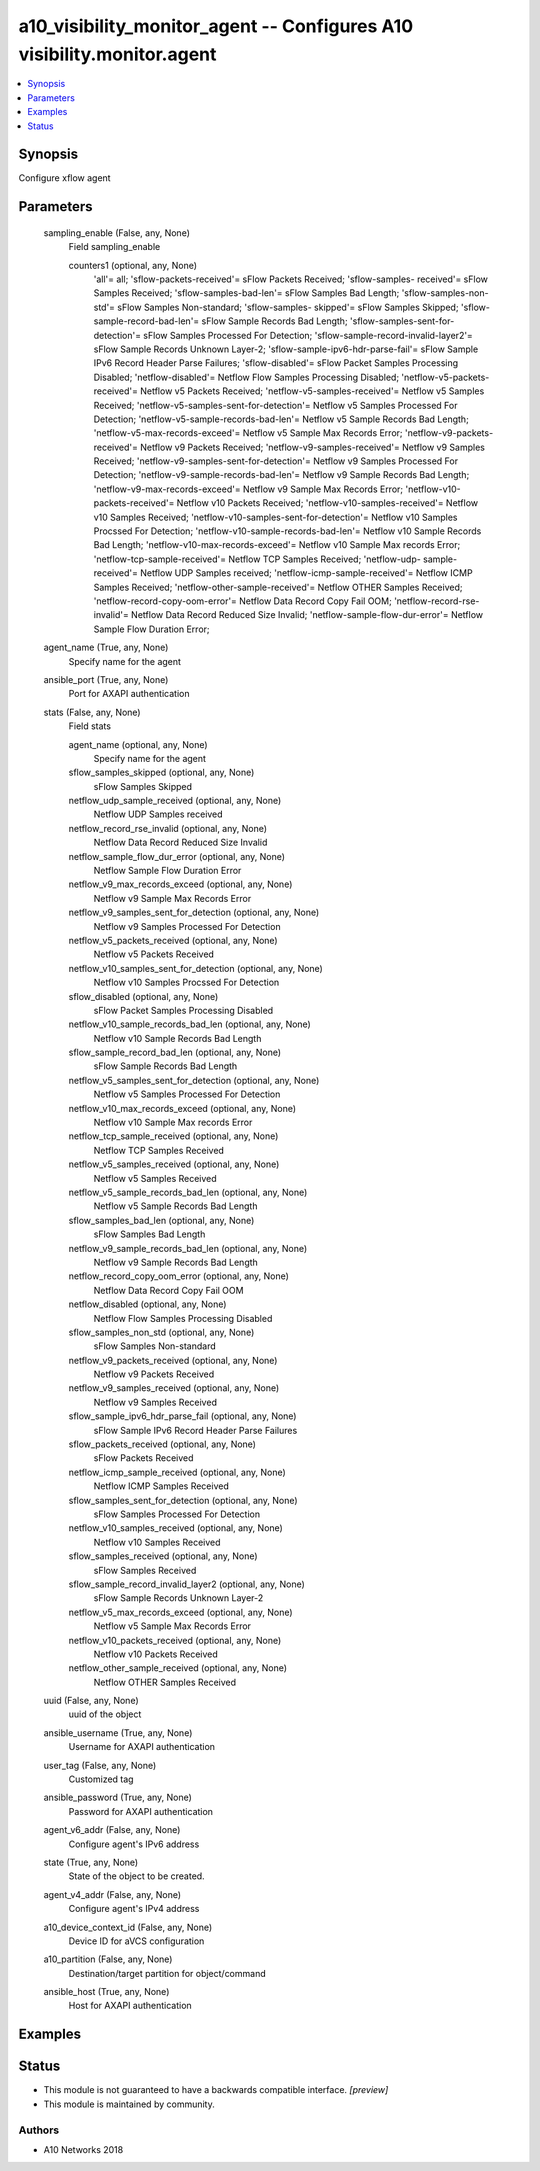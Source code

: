 .. _a10_visibility_monitor_agent_module:


a10_visibility_monitor_agent -- Configures A10 visibility.monitor.agent
=======================================================================

.. contents::
   :local:
   :depth: 1


Synopsis
--------

Configure xflow agent






Parameters
----------

  sampling_enable (False, any, None)
    Field sampling_enable


    counters1 (optional, any, None)
      'all'= all; 'sflow-packets-received'= sFlow Packets Received; 'sflow-samples- received'= sFlow Samples Received; 'sflow-samples-bad-len'= sFlow Samples Bad Length; 'sflow-samples-non-std'= sFlow Samples Non-standard; 'sflow-samples- skipped'= sFlow Samples Skipped; 'sflow-sample-record-bad-len'= sFlow Sample Records Bad Length; 'sflow-samples-sent-for-detection'= sFlow Samples Processed For Detection; 'sflow-sample-record-invalid-layer2'= sFlow Sample Records Unknown Layer-2; 'sflow-sample-ipv6-hdr-parse-fail'= sFlow Sample IPv6 Record Header Parse Failures; 'sflow-disabled'= sFlow Packet Samples Processing Disabled; 'netflow-disabled'= Netflow Flow Samples Processing Disabled; 'netflow-v5-packets-received'= Netflow v5 Packets Received; 'netflow-v5-samples-received'= Netflow v5 Samples Received; 'netflow-v5-samples-sent-for-detection'= Netflow v5 Samples Processed For Detection; 'netflow-v5-sample-records-bad-len'= Netflow v5 Sample Records Bad Length; 'netflow-v5-max-records-exceed'= Netflow v5 Sample Max Records Error; 'netflow-v9-packets-received'= Netflow v9 Packets Received; 'netflow-v9-samples-received'= Netflow v9 Samples Received; 'netflow-v9-samples-sent-for-detection'= Netflow v9 Samples Processed For Detection; 'netflow-v9-sample-records-bad-len'= Netflow v9 Sample Records Bad Length; 'netflow-v9-max-records-exceed'= Netflow v9 Sample Max Records Error; 'netflow-v10-packets-received'= Netflow v10 Packets Received; 'netflow-v10-samples-received'= Netflow v10 Samples Received; 'netflow-v10-samples-sent-for-detection'= Netflow v10 Samples Procssed For Detection; 'netflow-v10-sample-records-bad-len'= Netflow v10 Sample Records Bad Length; 'netflow-v10-max-records-exceed'= Netflow v10 Sample Max records Error; 'netflow-tcp-sample-received'= Netflow TCP Samples Received; 'netflow-udp- sample-received'= Netflow UDP Samples received; 'netflow-icmp-sample-received'= Netflow ICMP Samples Received; 'netflow-other-sample-received'= Netflow OTHER Samples Received; 'netflow-record-copy-oom-error'= Netflow Data Record Copy Fail OOM; 'netflow-record-rse-invalid'= Netflow Data Record Reduced Size Invalid; 'netflow-sample-flow-dur-error'= Netflow Sample Flow Duration Error;



  agent_name (True, any, None)
    Specify name for the agent


  ansible_port (True, any, None)
    Port for AXAPI authentication


  stats (False, any, None)
    Field stats


    agent_name (optional, any, None)
      Specify name for the agent


    sflow_samples_skipped (optional, any, None)
      sFlow Samples Skipped


    netflow_udp_sample_received (optional, any, None)
      Netflow UDP Samples received


    netflow_record_rse_invalid (optional, any, None)
      Netflow Data Record Reduced Size Invalid


    netflow_sample_flow_dur_error (optional, any, None)
      Netflow Sample Flow Duration Error


    netflow_v9_max_records_exceed (optional, any, None)
      Netflow v9 Sample Max Records Error


    netflow_v9_samples_sent_for_detection (optional, any, None)
      Netflow v9 Samples Processed For Detection


    netflow_v5_packets_received (optional, any, None)
      Netflow v5 Packets Received


    netflow_v10_samples_sent_for_detection (optional, any, None)
      Netflow v10 Samples Procssed For Detection


    sflow_disabled (optional, any, None)
      sFlow Packet Samples Processing Disabled


    netflow_v10_sample_records_bad_len (optional, any, None)
      Netflow v10 Sample Records Bad Length


    sflow_sample_record_bad_len (optional, any, None)
      sFlow Sample Records Bad Length


    netflow_v5_samples_sent_for_detection (optional, any, None)
      Netflow v5 Samples Processed For Detection


    netflow_v10_max_records_exceed (optional, any, None)
      Netflow v10 Sample Max records Error


    netflow_tcp_sample_received (optional, any, None)
      Netflow TCP Samples Received


    netflow_v5_samples_received (optional, any, None)
      Netflow v5 Samples Received


    netflow_v5_sample_records_bad_len (optional, any, None)
      Netflow v5 Sample Records Bad Length


    sflow_samples_bad_len (optional, any, None)
      sFlow Samples Bad Length


    netflow_v9_sample_records_bad_len (optional, any, None)
      Netflow v9 Sample Records Bad Length


    netflow_record_copy_oom_error (optional, any, None)
      Netflow Data Record Copy Fail OOM


    netflow_disabled (optional, any, None)
      Netflow Flow Samples Processing Disabled


    sflow_samples_non_std (optional, any, None)
      sFlow Samples Non-standard


    netflow_v9_packets_received (optional, any, None)
      Netflow v9 Packets Received


    netflow_v9_samples_received (optional, any, None)
      Netflow v9 Samples Received


    sflow_sample_ipv6_hdr_parse_fail (optional, any, None)
      sFlow Sample IPv6 Record Header Parse Failures


    sflow_packets_received (optional, any, None)
      sFlow Packets Received


    netflow_icmp_sample_received (optional, any, None)
      Netflow ICMP Samples Received


    sflow_samples_sent_for_detection (optional, any, None)
      sFlow Samples Processed For Detection


    netflow_v10_samples_received (optional, any, None)
      Netflow v10 Samples Received


    sflow_samples_received (optional, any, None)
      sFlow Samples Received


    sflow_sample_record_invalid_layer2 (optional, any, None)
      sFlow Sample Records Unknown Layer-2


    netflow_v5_max_records_exceed (optional, any, None)
      Netflow v5 Sample Max Records Error


    netflow_v10_packets_received (optional, any, None)
      Netflow v10 Packets Received


    netflow_other_sample_received (optional, any, None)
      Netflow OTHER Samples Received



  uuid (False, any, None)
    uuid of the object


  ansible_username (True, any, None)
    Username for AXAPI authentication


  user_tag (False, any, None)
    Customized tag


  ansible_password (True, any, None)
    Password for AXAPI authentication


  agent_v6_addr (False, any, None)
    Configure agent's IPv6 address


  state (True, any, None)
    State of the object to be created.


  agent_v4_addr (False, any, None)
    Configure agent's IPv4 address


  a10_device_context_id (False, any, None)
    Device ID for aVCS configuration


  a10_partition (False, any, None)
    Destination/target partition for object/command


  ansible_host (True, any, None)
    Host for AXAPI authentication









Examples
--------

.. code-block:: yaml+jinja

    





Status
------




- This module is not guaranteed to have a backwards compatible interface. *[preview]*


- This module is maintained by community.



Authors
~~~~~~~

- A10 Networks 2018

